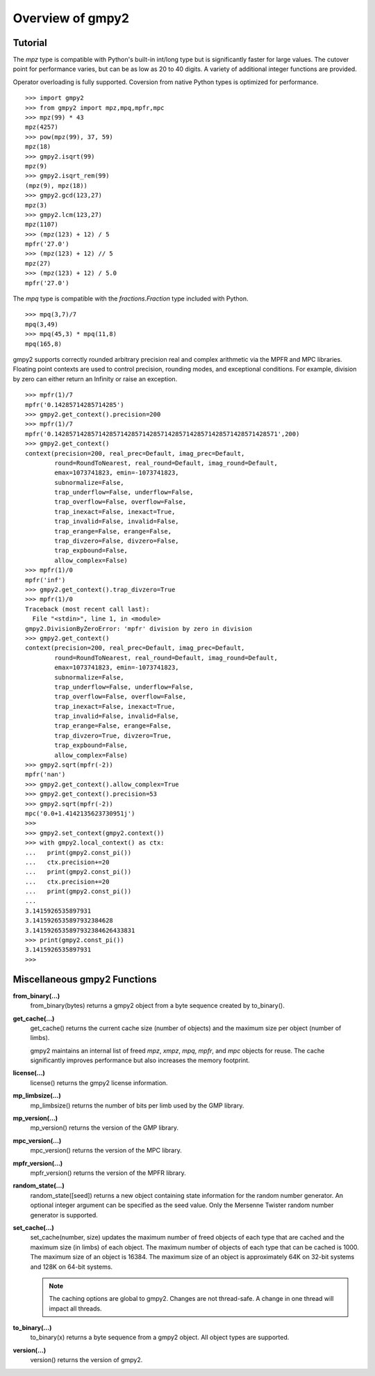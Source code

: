 Overview of gmpy2
=================

Tutorial
--------

The *mpz* type is compatible with Python's built-in int/long type but is
significantly faster for large values. The cutover point for performance varies,
but can be as low as 20 to 40 digits. A variety of additional integer functions
are provided.

Operator overloading is fully supported. Coversion from native Python types is
optimized for performance.

::

    >>> import gmpy2
    >>> from gmpy2 import mpz,mpq,mpfr,mpc
    >>> mpz(99) * 43
    mpz(4257)
    >>> pow(mpz(99), 37, 59)
    mpz(18)
    >>> gmpy2.isqrt(99)
    mpz(9)
    >>> gmpy2.isqrt_rem(99)
    (mpz(9), mpz(18))
    >>> gmpy2.gcd(123,27)
    mpz(3)
    >>> gmpy2.lcm(123,27)
    mpz(1107)
    >>> (mpz(123) + 12) / 5
    mpfr('27.0')
    >>> (mpz(123) + 12) // 5
    mpz(27)
    >>> (mpz(123) + 12) / 5.0
    mpfr('27.0')

The *mpq* type is compatible with the *fractions.Fraction* type included with
Python.
::

    >>> mpq(3,7)/7
    mpq(3,49)
    >>> mpq(45,3) * mpq(11,8)
    mpq(165,8)

gmpy2 supports correctly rounded arbitrary precision real and complex arithmetic
via the MPFR and MPC libraries. Floating point contexts are used to control precision,
rounding modes, and exceptional conditions. For example, division by zero can either
return an Infinity or raise an exception.
::

    >>> mpfr(1)/7
    mpfr('0.14285714285714285')
    >>> gmpy2.get_context().precision=200
    >>> mpfr(1)/7
    mpfr('0.1428571428571428571428571428571428571428571428571428571428571',200)
    >>> gmpy2.get_context()
    context(precision=200, real_prec=Default, imag_prec=Default,
            round=RoundToNearest, real_round=Default, imag_round=Default,
            emax=1073741823, emin=-1073741823,
            subnormalize=False,
            trap_underflow=False, underflow=False,
            trap_overflow=False, overflow=False,
            trap_inexact=False, inexact=True,
            trap_invalid=False, invalid=False,
            trap_erange=False, erange=False,
            trap_divzero=False, divzero=False,
            trap_expbound=False,
            allow_complex=False)
    >>> mpfr(1)/0
    mpfr('inf')
    >>> gmpy2.get_context().trap_divzero=True
    >>> mpfr(1)/0
    Traceback (most recent call last):
      File "<stdin>", line 1, in <module>
    gmpy2.DivisionByZeroError: 'mpfr' division by zero in division
    >>> gmpy2.get_context()
    context(precision=200, real_prec=Default, imag_prec=Default,
            round=RoundToNearest, real_round=Default, imag_round=Default,
            emax=1073741823, emin=-1073741823,
            subnormalize=False,
            trap_underflow=False, underflow=False,
            trap_overflow=False, overflow=False,
            trap_inexact=False, inexact=True,
            trap_invalid=False, invalid=False,
            trap_erange=False, erange=False,
            trap_divzero=True, divzero=True,
            trap_expbound=False,
            allow_complex=False)
    >>> gmpy2.sqrt(mpfr(-2))
    mpfr('nan')
    >>> gmpy2.get_context().allow_complex=True
    >>> gmpy2.get_context().precision=53
    >>> gmpy2.sqrt(mpfr(-2))
    mpc('0.0+1.4142135623730951j')
    >>>
    >>> gmpy2.set_context(gmpy2.context())
    >>> with gmpy2.local_context() as ctx:
    ...   print(gmpy2.const_pi())
    ...   ctx.precision+=20
    ...   print(gmpy2.const_pi())
    ...   ctx.precision+=20
    ...   print(gmpy2.const_pi())
    ...
    3.1415926535897931
    3.1415926535897932384628
    3.1415926535897932384626433831
    >>> print(gmpy2.const_pi())
    3.1415926535897931
    >>>


Miscellaneous gmpy2 Functions
-----------------------------

**from_binary(...)**
    from_binary(bytes) returns a gmpy2 object from a byte sequence created by
    to_binary().

**get_cache(...)**
    get_cache() returns the current cache size (number of objects) and the
    maximum size per object (number of limbs).

    gmpy2 maintains an internal list of freed *mpz*, *xmpz*, *mpq*, *mpfr*, and
    *mpc* objects for reuse. The cache significantly improves performance but
    also increases the memory footprint.

**license(...)**
    license() returns the gmpy2 license information.

**mp_limbsize(...)**
    mp_limbsize() returns the number of bits per limb used by the GMP library.

**mp_version(...)**
    mp_version() returns the version of the GMP library.

**mpc_version(...)**
    mpc_version() returns the version of the MPC library.

**mpfr_version(...)**
    mpfr_version() returns the version of the MPFR library.

**random_state(...)**
    random_state([seed]) returns a new object containing state information for
    the random number generator. An optional integer argument can be specified
    as the seed value. Only the Mersenne Twister random number generator is
    supported.

**set_cache(...)**
    set_cache(number, size) updates the maximum number of freed objects of each
    type that are cached and the maximum size (in limbs) of each object. The
    maximum number of objects of each type that can be cached is 1000. The
    maximum size of an object is 16384. The maximum size of an object is
    approximately 64K on 32-bit systems and 128K on 64-bit systems.

    .. note::
        The caching options are global to gmpy2. Changes are not thread-safe. A
        change in one thread will impact all threads.

**to_binary(...)**
    to_binary(x) returns a byte sequence from a gmpy2 object. All object types
    are supported.

**version(...)**
    version() returns the version of gmpy2.
